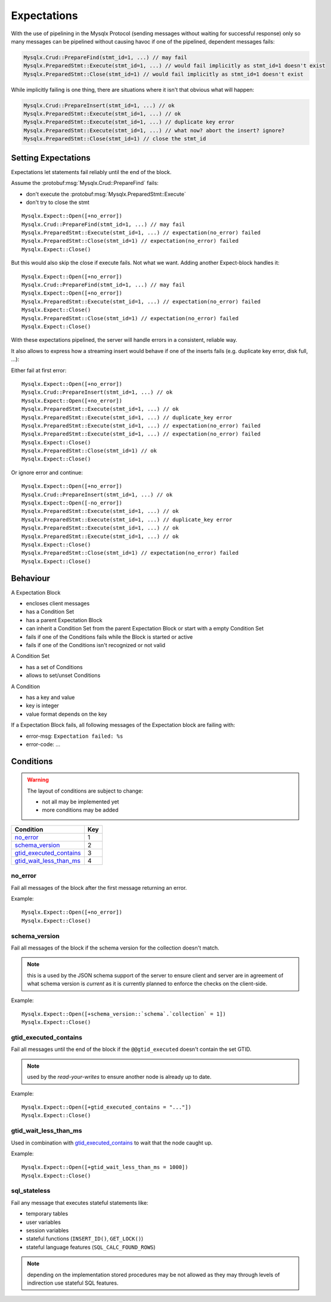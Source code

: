 .. Copyright (c) 2015, 2016, Oracle and/or its affiliates. All rights reserved.

Expectations
============

With the use of pipelining in the Mysqlx Protocol (sending messages
without waiting for successful response) only so many messages
can be pipelined without causing havoc if one of the pipelined, dependent
messages fails:

.. code-block:: javascript

  Mysqlx.Crud::PrepareFind(stmt_id=1, ...) // may fail
  Mysqlx.PreparedStmt::Execute(stmt_id=1, ...) // would fail implicitly as stmt_id=1 doesn't exist
  Mysqlx.PreparedStmt::Close(stmt_id=1) // would fail implicitly as stmt_id=1 doesn't exist

While implicitly failing is one thing, there are situations where it isn't
that obvious what will happen:

.. code-block:: javascript

  Mysqlx.Crud::PrepareInsert(stmt_id=1, ...) // ok
  Mysqlx.PreparedStmt::Execute(stmt_id=1, ...) // ok
  Mysqlx.PreparedStmt::Execute(stmt_id=1, ...) // duplicate key error
  Mysqlx.PreparedStmt::Execute(stmt_id=1, ...) // what now? abort the insert? ignore?
  Mysqlx.PreparedStmt::Close(stmt_id=1) // close the stmt_id

Setting Expectations
--------------------

Expectations let statements fail reliably until the end of the block.

Assume the :protobuf:msg:`Mysqlx.Crud::PrepareFind` fails:

* don't execute the :protobuf:msg:`Mysqlx.PreparedStmt::Execute`
* don't try to close the stmt

::

  Mysqlx.Expect::Open([+no_error])
  Mysqlx.Crud::PrepareFind(stmt_id=1, ...) // may fail
  Mysqlx.PreparedStmt::Execute(stmt_id=1, ...) // expectation(no_error) failed
  Mysqlx.PreparedStmt::Close(stmt_id=1) // expectation(no_error) failed
  Mysqlx.Expect::Close()

But this would also skip the close if execute fails. Not what we want.
Adding another Expect-block handles it:

::

  Mysqlx.Expect::Open([+no_error])
  Mysqlx.Crud::PrepareFind(stmt_id=1, ...) // may fail
  Mysqlx.Expect::Open([+no_error])
  Mysqlx.PreparedStmt::Execute(stmt_id=1, ...) // expectation(no_error) failed
  Mysqlx.Expect::Close()
  Mysqlx.PreparedStmt::Close(stmt_id=1) // expectation(no_error) failed
  Mysqlx.Expect::Close()

With these expectations pipelined, the server will handle errors
in a consistent, reliable way.

It also allows to express how a streaming insert would behave if one
of the inserts fails (e.g. duplicate key error, disk full, ...):

Either fail at first error::

  Mysqlx.Expect::Open([+no_error])
  Mysqlx.Crud::PrepareInsert(stmt_id=1, ...) // ok
  Mysqlx.Expect::Open([+no_error])
  Mysqlx.PreparedStmt::Execute(stmt_id=1, ...) // ok
  Mysqlx.PreparedStmt::Execute(stmt_id=1, ...) // duplicate_key error
  Mysqlx.PreparedStmt::Execute(stmt_id=1, ...) // expectation(no_error) failed
  Mysqlx.PreparedStmt::Execute(stmt_id=1, ...) // expectation(no_error) failed
  Mysqlx.Expect::Close()
  Mysqlx.PreparedStmt::Close(stmt_id=1) // ok
  Mysqlx.Expect::Close()

Or ignore error and continue::

  Mysqlx.Expect::Open([+no_error])
  Mysqlx.Crud::PrepareInsert(stmt_id=1, ...) // ok
  Mysqlx.Expect::Open([-no_error])
  Mysqlx.PreparedStmt::Execute(stmt_id=1, ...) // ok
  Mysqlx.PreparedStmt::Execute(stmt_id=1, ...) // duplicate_key error
  Mysqlx.PreparedStmt::Execute(stmt_id=1, ...) // ok
  Mysqlx.PreparedStmt::Execute(stmt_id=1, ...) // ok
  Mysqlx.Expect::Close()
  Mysqlx.PreparedStmt::Close(stmt_id=1) // expectation(no_error) failed
  Mysqlx.Expect::Close()

Behaviour
---------

A Expectation Block

* encloses client messages
* has a Condition Set
* has a parent Expectation Block
* can inherit a Condition Set from the parent Expectation Block or start with a empty Condition Set
* fails if one of the Conditions fails while the Block is started or active
* fails if one of the Conditions isn't recognized or not valid

A Condition Set

* has a set of Conditions
* allows to set/unset Conditions

A Condition

* has a key and value
* key is integer
* value format depends on the key

If a Expectation Block fails, all following messages of the Expectation block are failing with:

* error-msg: ``Expectation failed: %s``
* error-code: ...

.. todo:: define error-code and error-msg for messages in a failed block.

Conditions
----------

.. warning:: The layout of conditions are subject to change:

  * not all may be implemented yet
  * more conditions may be added

========================= ==========
Condition                 Key
========================= ==========
`no_error`_               1
`schema_version`_         2
`gtid_executed_contains`_ 3
`gtid_wait_less_than_ms`_ 4
========================= ==========


no_error
........

Fail all messages of the block after the first message returning
an error.

Example::

  Mysqlx.Expect::Open([+no_error])
  Mysqlx.Expect::Close()

schema_version
..............

Fail all messages of the block if the schema version for the
collection doesn't match.

.. note:: this is a used by the JSON schema support of the server
  to ensure client and server are in agreement of what schema
  version is *current* as it is currently planned to enforce the
  checks on the client-side.

Example::

  Mysqlx.Expect::Open([+schema_version::`schema`.`collection` = 1])
  Mysqlx.Expect::Close()

gtid_executed_contains
.......................

Fail all messages until the end of the block if the ``@@gtid_executed`` doesn't
contain the set GTID.

.. note::
  used by the *read-your-writes* to ensure another node is already
  up to date.

Example::

  Mysqlx.Expect::Open([+gtid_executed_contains = "..."])
  Mysqlx.Expect::Close()


gtid_wait_less_than_ms
......................

Used in combination with `gtid_executed_contains`_ to wait that the node caught up.

Example::

  Mysqlx.Expect::Open([+gtid_wait_less_than_ms = 1000])
  Mysqlx.Expect::Close()

sql_stateless
.............

Fail any message that executes stateful statements like:

* temporary tables
* user variables
* session variables
* stateful functions (``INSERT_ID()``, ``GET_LOCK()``)
* stateful language features (``SQL_CALC_FOUND_ROWS``)

.. note::

  depending on the implementation stored procedures may be not allowed
  as they may through levels of indirection use stateful SQL features.


